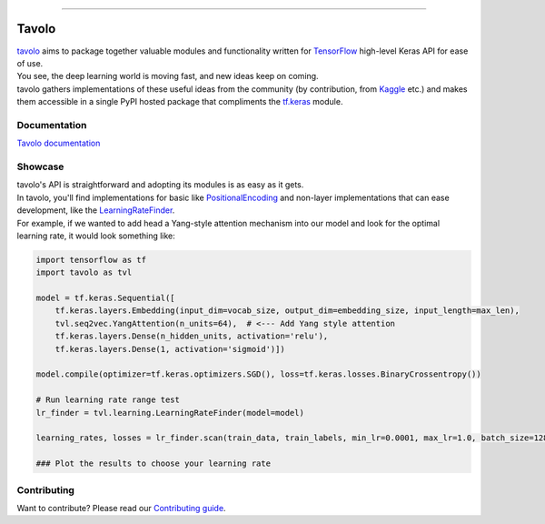 .. raw:: html

    <div align="center">
      <img src="docs/source/_static/logo.png"><br><br>
    </div>

------------

.. image:: https://img.shields.io/badge/python-3.6+-blue.svg
    :alt: Supported Python versions

.. image:: https://img.shields.io/badge/tensorflow-2.7.2+-orange.svg
    :alt: Supported TensorFlow versions

.. image:: https://codecov.io/gh/eliorc/tavolo/branch/master/graph/badge.svg
    :target: https://codecov.io/gh/eliorc/tavolo
    :alt: Code test coverage

Tavolo
======

| `tavolo`_ aims to package together valuable modules and functionality written for `TensorFlow`_ high-level Keras API for ease of use.
| You see, the deep learning world is moving fast, and new ideas keep on coming.
| tavolo gathers implementations of these useful ideas from the community (by contribution, from `Kaggle`_ etc.)
  and makes them accessible in a single PyPI hosted package that compliments the `tf.keras`_ module.


Documentation
-------------

| `Tavolo documentation`_

.. _`Tavolo documentation`: https://tavolo.readthedocs.io/

Showcase
--------

| tavolo's API is straightforward and adopting its modules is as easy as it gets.
| In tavolo, you'll find implementations for basic like `PositionalEncoding`_ and non-layer implementations that
  can ease development, like the `LearningRateFinder`_.
| For example, if we wanted to add head a Yang-style attention mechanism into our model and look for the optimal
  learning rate, it would look something like:

.. code-block:: python3

    import tensorflow as tf
    import tavolo as tvl

    model = tf.keras.Sequential([
        tf.keras.layers.Embedding(input_dim=vocab_size, output_dim=embedding_size, input_length=max_len),
        tvl.seq2vec.YangAttention(n_units=64),  # <--- Add Yang style attention
        tf.keras.layers.Dense(n_hidden_units, activation='relu'),
        tf.keras.layers.Dense(1, activation='sigmoid')])

    model.compile(optimizer=tf.keras.optimizers.SGD(), loss=tf.keras.losses.BinaryCrossentropy())

    # Run learning rate range test
    lr_finder = tvl.learning.LearningRateFinder(model=model)

    learning_rates, losses = lr_finder.scan(train_data, train_labels, min_lr=0.0001, max_lr=1.0, batch_size=128)

    ### Plot the results to choose your learning rate

.. _`tavolo`: https://github.com/eliorc/tavolo
.. _`TensorFlow`: https://www.tensorflow.org/
.. _`Kaggle`: https://www.kaggle.com
.. _`tf.keras`: https://www.tensorflow.org/guide/keras
.. _`PositionalEncoding`: https://tavolo.readthedocs.io/en/latest/embeddings.html#module-embeddings.PositionalEncoding
.. _`MultiHeadedAttention`: https://tavolo.readthedocs.io/en/latest/seq2seq.html#multi-headed-self-attention
.. _`LearningRateFinder`: https://tavolo.readthedocs.io/en/latest/learning.html#learning-rate-finder


Contributing
------------

| Want to contribute? Please read our `Contributing guide`_.

.. _`Contributing guide`: https://tavolo.readthedocs.io/en/latest/contributing.html
